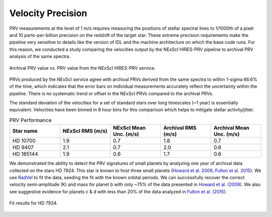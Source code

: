 .. _performance:

Velocity Precision
******************

PRV measurements at the level of 1 m/s requires measuring the positions of stellar spectral lines to 1/1000th of a pixel
and 10 parts-per-billion precision on the redshift of the target star. These extreme precision requirements make the pipeline
very sensitive to details like the version of IDL and the machine architecture on which the base code runs. For this reason, we conducted
a study comparing the velocities output by the NExScI HIRES-PRV pipeline to archival PRV analysis of the same spectra.


.. figure:: _static/one_to_one.png
    :width: 40%
    :align: center
    :alt: velocity comparison plot

    Archival PRV value vs. PRV value from the NExScI HIRES-PRV service.

PRVs produced by the NExScI service agree with archival PRVs derived from the same spectra to within 1-sigma 66.6% of the time,
which indicates that the error bars on individual measurements accurately reflect the uncertainty within the pipeline. There is no systematic
trend or offset in the NExScI PRVs compared to the archival PRVs.

The standard deviation of the velocities for a set of standard stars over long timescales (~1 year) is essentially equivalent.
Velocities have been binned in 8 hour bins for this comparison which helps to mitigate stellar activity/jitter.


.. list-table:: PRV Performance
    :widths: 20 20 20 20 20
    :header-rows: 1
    :align: center

    * - Star name
      - NExScI RMS (m/s)
      - NExScI Mean Unc. (m/s)
      - Archival RMS (m/s)
      - Archival Mean Unc. (m/s)
    * - HD 10700
      - 1.9
      - 0.7
      - 1.8
      - 0.7
    * - HD 9407
      - 2.1
      - 0.7
      - 2.0
      - 0.6
    * - HD 185144
      - 1.9
      - 0.6
      - 1.7
      - 0.6


We demonstrated the ability to detect the PRV signatures of small planets by analyzing one year of archival data collected
on the stars HD 7924. This star is known to host three small planets (`Howard et al. 2009 <http://adsabs.harvard.edu/cgi-bin/nph-data_query?bibcode=2009ApJ...696...75H&db_key=AST&link_type=ABSTRACT>`_;
`Fulton et al. 2015 <http://adsabs.harvard.edu/cgi-bin/bib_query?arXiv:1504.06629>`_). We use `RadVel <http://radvel.readthedocs.io>`_ to fit the data, seeding the fit
with the known orbital periods. We can successfully recover the correct velocity semi-amplitude (K) and mass for planet b with only ~75% of the data presented
in `Howard et al. (2009) <http://adsabs.harvard.edu/cgi-bin/nph-data_query?bibcode=2009ApJ...696...75H&db_key=AST&link_type=ABSTRACT>`_. We also see suggestive evidence
for planets c & d with less than 20% of the data analyzed in `Fulton et al. (2015) <http://adsabs.harvard.edu/cgi-bin/bib_query?arXiv:1504.06629>`_.

.. figure:: _static/hd7924.png
    :width: 35%
    :align: center
    :alt: radial velocity fit

    Fit results for HD 7924.

